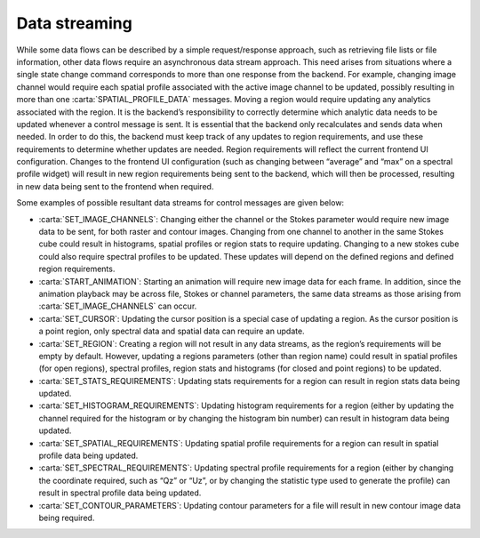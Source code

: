 .. _data-streaming:

Data streaming
--------------

While some data flows can be described by a simple request/response approach, such as retrieving file lists or file information, other data flows require an asynchronous data stream approach. This need arises from situations where a single state change command corresponds to more than one response from the backend. For example, changing image channel would require each spatial profile associated with the active image channel to be updated, possibly resulting in more than one :carta:`SPATIAL_PROFILE_DATA` messages. Moving a region would require updating any analytics associated with the region. It is the backend’s responsibility to correctly determine which analytic data needs to be updated whenever a control message is sent. It is essential that the backend only recalculates and sends data when needed. In order to do this, the backend must keep track of any updates to region requirements, and use these requirements to determine whether updates are needed. Region requirements will reflect the current frontend UI configuration. Changes to the frontend UI configuration (such as changing between “average” and “max” on a spectral profile widget) will result in new region requirements being sent to the backend, which will then be processed, resulting in new data being sent to the frontend when required.

Some examples of possible resultant data streams for control messages are given below:

-  :carta:`SET_IMAGE_CHANNELS`: Changing either the channel or the Stokes parameter would require new image data to be sent, for both raster and contour images. Changing from one channel to another in the same Stokes cube could result in histograms, spatial profiles or region stats to require updating. Changing to a new stokes cube could also require spectral profiles to be updated. These updates will depend on the defined regions and defined region requirements.
-  :carta:`START_ANIMATION`: Starting an animation will require new image data for each frame. In addition, since the animation playback may be across file, Stokes or channel parameters, the same data streams as those arising from :carta:`SET_IMAGE_CHANNELS` can occur.
-  :carta:`SET_CURSOR`: Updating the cursor position is a special case of updating a region. As the cursor position is a point region, only spectral data and spatial data can require an update.
-  :carta:`SET_REGION`: Creating a region will not result in any data streams, as the region’s requirements will be empty by default. However, updating a regions parameters (other than region name) could result in spatial profiles (for open regions), spectral profiles, region stats and histograms (for closed and point regions) to be updated.
-  :carta:`SET_STATS_REQUIREMENTS`: Updating stats requirements for a region can result in region stats data being updated.
-  :carta:`SET_HISTOGRAM_REQUIREMENTS`: Updating histogram requirements for a region (either by updating the channel required for the histogram or by changing the histogram bin number) can result in histogram data being updated.
-  :carta:`SET_SPATIAL_REQUIREMENTS`: Updating spatial profile requirements for a region can result in spatial profile data being updated.
-  :carta:`SET_SPECTRAL_REQUIREMENTS`: Updating spectral profile requirements for a region (either by changing the coordinate required, such as “Qz” or “Uz”, or by changing the statistic type used to generate the profile) can result in spectral profile data being updated.
-  :carta:`SET_CONTOUR_PARAMETERS`: Updating contour parameters for a file will result in new contour image data being required.

